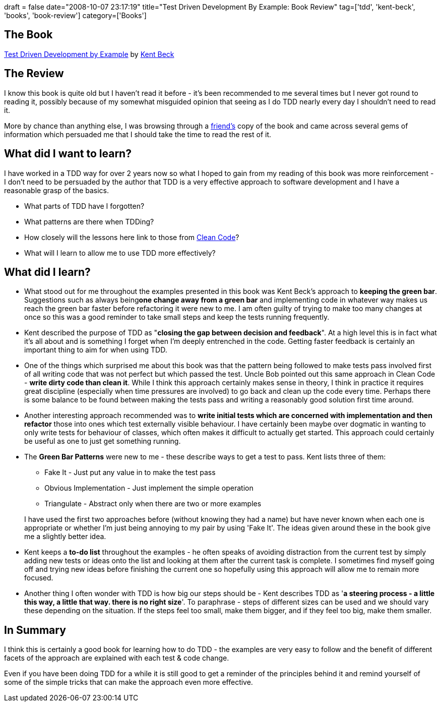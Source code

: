 +++
draft = false
date="2008-10-07 23:17:19"
title="Test Driven Development By Example: Book Review"
tag=['tdd', 'kent-beck', 'books', 'book-review']
category=['Books']
+++

== The Book

http://www.amazon.co.uk/Test-Driven-Development-Addison-Wesley-signature/dp/0321146530/ref=sr_1_1?ie=UTF8&s=books&qid=1223291752&sr=8-1[Test Driven Development by Example] by http://en.wikipedia.org/wiki/Kent_Beck[Kent Beck]

== The Review

I know this book is quite old but I haven't read it before - it's been recommended to me several times but I never got round to reading it, possibly because of my somewhat misguided opinion that seeing as I do TDD nearly every day I shouldn't need to read it.

More by chance than anything else, I was browsing through a http://dahliabock.wordpress.com/[friend's] copy of the book and came across several gems of information which persuaded me that I should take the time to read the rest of it.

== What did I want to learn?

I have worked in a TDD way for over 2 years now so what I hoped to gain from my reading of this book was more reinforcement - I don't need to be persuaded by the author that TDD is a very effective approach to software development and I have a reasonable grasp of the basics.

* What parts of TDD have I forgotten?
* What patterns are there when TDDing?
* How closely will the lessons here link to those from http://www.markhneedham.com/blog/2008/09/15/clean-code-book-review/[Clean Code]?
* What will I learn to allow me to use TDD more effectively?

== What did I learn?

* What stood out for me throughout the examples presented in this book was Kent Beck's approach to *keeping the green bar*. Suggestions such as always being+++<strong>+++one change away from a green bar+++</strong>+++ and implementing code in whatever way makes us reach the green bar faster before refactoring it were new to me. I am often guilty of trying to make too many changes at once so this was a good reminder to take small steps and keep the tests running frequently.
* Kent described the purpose of TDD as "*closing the gap between decision and feedback*". At a high level this is in fact what it's all about and is something I forget when I'm deeply entrenched in the code. Getting faster feedback is certainly an important thing to aim for when using TDD.
* One of the things which surprised me about this book was that the pattern being followed to make tests pass involved first of all writing code that was not perfect but which passed the test. Uncle Bob pointed out this same approach in Clean Code - *write dirty code than clean it*. While I think this approach certainly makes sense in theory, I think in practice it requires great discipline (especially when time pressures are involved) to go back and clean up the code every time. Perhaps there is some balance to be found between making the tests pass and writing a reasonably good solution first time around.
* Another interesting approach recommended was to *write initial tests which are concerned with implementation and then refactor* those into ones which test externally visible behaviour. I have certainly been maybe over dogmatic in wanting to only write tests for behaviour of classes, which often makes it difficult to actually get started. This approach could certainly be useful as one to just get something running.
* The *Green Bar Patterns* were new to me - these describe ways to get a test to pass. Kent lists three of them:
 ** Fake It - Just put any value in to make the test pass
 ** Obvious Implementation - Just implement the simple operation
 ** Triangulate - Abstract only when there are two or more examples

+
I have used the first two approaches before (without knowing they had a name) but have never known when each one is appropriate or whether I'm just being annoying to my pair by using 'Fake It'. The ideas given around these in the book give me a slightly better idea.
* Kent keeps a *to-do list* throughout the examples - he often speaks of avoiding distraction from the current test by simply adding new tests or ideas onto the list and looking at them after the current task is complete. I sometimes find myself going off and trying new ideas before finishing the current one so hopefully using this approach will allow me to remain more focused.
* Another thing I often wonder with TDD is how big our steps should be - Kent describes TDD as '*a steering process - a little this way, a little that way. there is no right size*'. To paraphrase - steps of different sizes can be used and we should vary these depending on the situation. If the steps feel too small, make them bigger, and if they feel too big, make them smaller.

== In Summary

I think this is certainly a good book for learning how to do TDD - the examples are very easy to follow and the benefit of different facets of the approach are explained with each test & code change.

Even if you have been doing TDD for a while it is still good to get a reminder of the principles behind it and remind yourself of some of the simple tricks that can make the approach even more effective.
